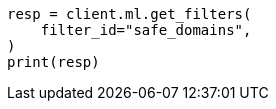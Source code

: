 // This file is autogenerated, DO NOT EDIT
// ml/anomaly-detection/apis/get-filter.asciidoc:66

[source, python]
----
resp = client.ml.get_filters(
    filter_id="safe_domains",
)
print(resp)
----

